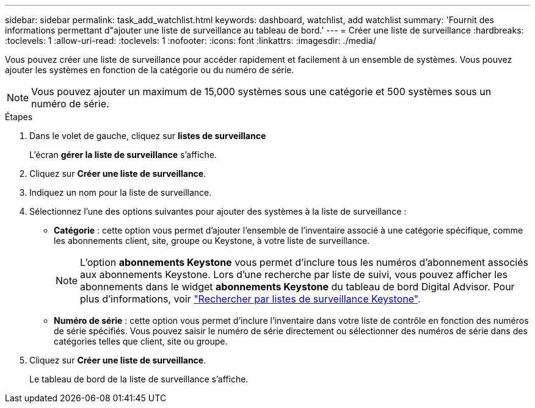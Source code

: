 ---
sidebar: sidebar 
permalink: task_add_watchlist.html 
keywords: dashboard, watchlist, add watchlist 
summary: 'Fournit des informations permettant d"ajouter une liste de surveillance au tableau de bord.' 
---
= Créer une liste de surveillance
:hardbreaks:
:toclevels: 1
:allow-uri-read: 
:toclevels: 1
:nofooter: 
:icons: font
:linkattrs: 
:imagesdir: ./media/


[role="lead"]
Vous pouvez créer une liste de surveillance pour accéder rapidement et facilement à un ensemble de systèmes. Vous pouvez ajouter les systèmes en fonction de la catégorie ou du numéro de série.


NOTE: Vous pouvez ajouter un maximum de 15,000 systèmes sous une catégorie et 500 systèmes sous un numéro de série.

.Étapes
. Dans le volet de gauche, cliquez sur *listes de surveillance*
+
L'écran *gérer la liste de surveillance* s'affiche.

. Cliquez sur *Créer une liste de surveillance*.
. Indiquez un nom pour la liste de surveillance.
. Sélectionnez l'une des options suivantes pour ajouter des systèmes à la liste de surveillance :
+
** *Catégorie* : cette option vous permet d'ajouter l'ensemble de l'inventaire associé à une catégorie spécifique, comme les abonnements client, site, groupe ou Keystone, à votre liste de surveillance.
+

NOTE: L'option *abonnements Keystone* vous permet d'inclure tous les numéros d'abonnement associés aux abonnements Keystone. Lors d'une recherche par liste de suivi, vous pouvez afficher les abonnements dans le widget *abonnements Keystone* du tableau de bord Digital Advisor. Pour plus d'informations, voir link:https://docs.netapp.com/us-en/keystone-staas/integrations/keystone-aiq.html#search-by-keystone-watchlists["Rechercher par listes de surveillance Keystone"^].

** *Numéro de série* : cette option vous permet d'inclure l'inventaire dans votre liste de contrôle en fonction des numéros de série spécifiés. Vous pouvez saisir le numéro de série directement ou sélectionner des numéros de série dans des catégories telles que client, site ou groupe.


. Cliquez sur *Créer une liste de surveillance*.
+
Le tableau de bord de la liste de surveillance s'affiche.


